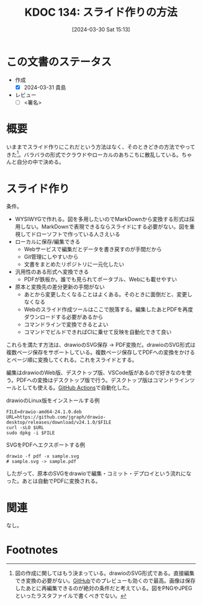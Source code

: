 :properties:
:ID: 20240330T151304
:end:
#+title:      KDOC 134: スライド作りの方法
#+date:       [2024-03-30 Sat 15:13]
#+filetags:   :draft:essay:
#+identifier: 20240330T151304

# (denote-rename-file-using-front-matter (buffer-file-name) 0)
# (save-excursion (while (re-search-backward ":draft" nil t) (replace-match "")))
# (flush-lines "^\\#\s.+?")

# ====ポリシー。
# 1ファイル1アイデア。
# 1ファイルで内容を完結させる。
# 常にほかのエントリとリンクする。
# 自分の言葉を使う。
# 参考文献を残しておく。
# 自分の考えを加える。
# 構造を気にしない。
# エントリ間の接続を発見したら、接続エントリを追加する。カード間にあるリンクの関係を説明するカード。
# アイデアがまとまったらアウトラインエントリを作成する。リンクをまとめたエントリ。
# エントリを削除しない。古いカードのどこが悪いかを説明する新しいカードへのリンクを追加する。
# 恐れずにカードを追加する。無意味の可能性があっても追加しておくことが重要。

* この文書のステータス
- 作成
  - [X] 2024-03-31 貴島
- レビュー
  - [ ] <署名>
# (progn (kill-line -1) (insert (format "  - [X] %s 貴島" (format-time-string "%Y-%m-%d"))))

# 関連をつけた。
# タイトルがフォーマット通りにつけられている。
# 内容をブラウザに表示して読んだ(作成とレビューのチェックは同時にしない)。
# 文脈なく読めるのを確認した。
# おばあちゃんに説明できる。
# いらない見出しを削除した。
# タグを適切にした。
# すべてのコメントを削除した。
* 概要
いままでスライド作りにこれだという方法はなく、そのときどきの方法でやってきた[fn:1]。バラバラの形式でクラウドやローカルのあちこちに散乱している。ちゃんと自分の中で決める。
* スライド作り
条件。

- WYSIWYGで作れる。図を多用したいのでMarkDownから変換する形式は採用しない。MarkDownで表現できるならスライドにする必要がない。図を重視してドローソフトで作っている人さえいる
- ローカルに保存/編集できる
  - Webサービスで編集だとデータを書き戻すのが手間だから
  - Git管理にしやすいから
  - 文書をまとめたリポジトリに一元化したい
- 汎用性のある形式へ変換できる
  - PDFが鉄板か。誰でも見られてポータブル、Webにも載せやすい
- 原本と変換先の差分更新の手間がない
  - あとから変更したくなることはよくある。そのときに面倒だと、変更しなくなる
  - Webのスライド作成ツールはここで脱落する。編集したあとPDFを再度ダウンロードする必要があるから
  - コマンドラインで変換できるとよい
  - コマンドでビルドできればCIに乗せて反映を自動化できて良い

これらを満たす方法は、drawioのSVG保存 → PDF変換だ。drawioのSVG形式は複数ページ保存をサポートしている。複数ページ保存してPDFへの変換をかけるとページ順に変換してくれる。これをスライドとする。

編集はdrawioのWeb版、デスクトップ版、VSCode版があるので好きなのを使う。PDFへの変換はデスクトップ版で行う。デスクトップ版はコマンドラインツールとしても使える。[[id:2d35ac9e-554a-4142-bba7-3c614cbfe4c4][GitHub Actions]]で自動化した。

#+caption: drawioのLinux版をインストールする例
#+begin_src shell
  FILE=drawio-amd64-24.1.0.deb
  URL=https://github.com/jgraph/drawio-desktop/releases/download/v24.1.0/$FILE
  curl -sLO $URL
  sudo dpkg -i $FILE
#+end_src

#+caption: SVGをPDFへエクスポートする例
#+begin_src shell
  drawio -f pdf -x sample.svg
  # sample.svg -> sample.pdf
#+end_src

したがって、原本のSVGをdrawioで編集・コミット・デプロイという流れになった。あとは自動でPDFに変換される。

* 関連
なし。

* Footnotes
[fn:1] 図の作成に関してはもう決まっている。drawioのSVG形式である。直接編集でき変換の必要がない。[[id:6b889822-21f1-4a3e-9755-e3ca52fa0bc4][GitHub]]でのプレビューも効くので最高。画像は保存したあとに再編集できるのが絶対の条件だと考えている。図をPNGやJPEGといったラスタファイルで書くべきでない。
